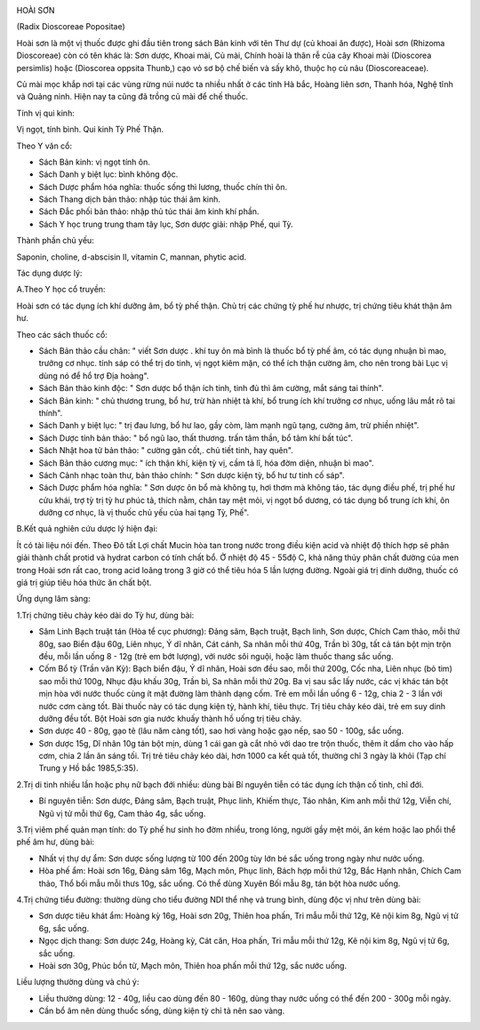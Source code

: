 |image0|

HOÀI SƠN

(Radix Dioscoreae Popositae)

Hoài sơn là một vị thuốc được ghi đầu tiên trong sách Bản kinh với tên
Thư dự (củ khoai ăn được), Hoài sơn (Rhizoma Dioscoreae) còn có tên
khác là: Sơn dược, Khoai mài, Củ mài, Chính hoài là thân rễ của cây
Khoai mài (Dioscorea persimlis) hoặc (Dioscorea oppsita Thunb,) cạo vỏ
sơ bộ chế biến và sấy khô, thuộc họ củ nâu (Dioscoreaceae).

Củ mài mọc khắp nơi tại các vùng rừng núi nước ta nhiều nhất ở các tỉnh
Hà bắc, Hoàng liên sơn, Thanh hóa, Nghệ tĩnh và Quảng ninh. Hiện nay ta
cũng đã trồng củ mài để chế thuốc.

Tính vị qui kinh:

Vị ngọt, tính bình. Qui kinh Tỳ Phế Thận.

Theo Y văn cổ:

-  Sách Bản kinh: vị ngọt tính ôn.
-  Sách Danh y biệt lục: bình không độc.
-  Sách Dược phẩm hóa nghĩa: thuốc sống thì lương, thuốc chín thì ôn.
-  Sách Thang dịch bản thảo: nhập túc thái âm kinh.
-  Sách Đắc phối bản thảo: nhập thủ túc thái âm kinh khí phần.
-  Sách Y học trung trung tham tây lục, Sơn dược giải: nhập Phế, qui Tỳ.

Thành phần chủ yếu:

Saponin, choline, d-abscisin II, vitamin C, mannan, phytic acid.

Tác dụng dược lý:

A.Theo Y học cổ truyền:

Hoài sơn có tác dụng ích khí dưỡng âm, bổ tỳ phế thận. Chủ trị các chứng
tỳ phế hư nhược, trị chứng tiêu khát thận âm hư.

Theo các sách thuốc cổ:

-  Sách Bản thảo cầu chân: " viết Sơn dược . khí tuy ôn mà bình là thuốc
   bổ tỳ phế âm, có tác dụng nhuận bì mao, trưởng cơ nhục. tính sáp có
   thể trị do tinh, vị ngọt kiêm mặn, có thể ích thận cường âm, cho nên
   trong bài Lục vị dùng nó để hổ trợ Địa hoàng".
-  Sách Bản thảo kinh độc: " Sơn dược bổ thận ích tinh, tinh đủ thì âm
   cường, mắt sáng tai thính".
-  Sách Bản kinh: " chủ thương trung, bổ hư, trừ hàn nhiệt tà khí, bổ
   trung ích khí trưởng cơ nhục, uống lâu mắt rõ tai thính".
-  Sách Danh y biệt lục: " trị đau lưng, bổ hư lao, gầy còm, làm mạnh
   ngũ tạng, cường âm, trừ phiền nhiệt".
-  Sách Dược tính bản thảo: " bổ ngũ lao, thất thương. trấn tâm thần, bổ
   tâm khí bất túc".
-  Sách Nhật hoa tử bản thảo: " cường gân cốt,. chủ tiết tinh, hay
   quên".
-  Sách Bản thảo cương mục: " ích thận khí, kiện tỳ vị, cầm tả lî, hóa
   đờm diện, nhuận bì mao".
-  Sách Cảnh nhạc toàn thư, bản thảo chính: " Sơn dược kiện tỳ, bổ hư tư
   tinh cố sáp".
-  Sách Dược phẩm hóa nghĩa: " Sơn dược ôn bổ mà không tụ, hơi thơm mà
   không táo, tác dụng điều phế, trị phế hư cửu khái, trợ tỳ trị tỳ hư
   phúc tả, thích nằm, chân tay mệt mỏi, vị ngọt bổ dương, có tác dụng
   bổ trung ích khí, ôn dưỡng cơ nhục, là vị thuốc chủ yếu của hai tạng
   Tỳ, Phế".

B.Kết quả nghiên cứu dược lý hiện đại:

Ít có tài liệu nói đến. Theo Đõ tất Lợi chất Mucin hòa tan trong nước
trong điều kiện acid và nhiệt độ thích hợp sẽ phân giải thành chất
protid và hydrat carbon có tính chất bổ. Ở nhiệt độ 45 - 55độ C, khả
năng thủy phân chất đường của men trong Hoài sơn rất cao, trong acid
loãng trong 3 giờ có thể tiêu hóa 5 lần lượng đường. Ngoài giá trị dinh
dưỡng, thuốc có giá trị giúp tiêu hóa thức ăn chất bột.

Ứng dụng lâm sàng:

1.Trị chứng tiêu chảy kéo dài do Tỳ hư, dùng bài:

-  Sâm Linh Bạch truật tán (Hòa tể cục phương): Đảng sâm, Bạch truật,
   Bạch linh, Sơn dược, Chích Cam thảo, mỗi thứ 80g, sao Biển đậu 60g,
   Liên nhục, Ý dĩ nhân, Cát cánh, Sa nhân mỗi thứ 40g, Trần bì 30g, tất
   cả tán bột mịn trộn đều, mỗi lần uống 8 - 12g (trẻ em bớt lượng),
   với nước sôi nguội, hoặc làm thuốc thang sắc uống.
-  Cốm Bổ tỳ (Trần văn Kỳ): Bạch biển đậu, Ý dĩ nhân, Hoài sơn đều sao,
   mỗi thứ 200g, Cốc nha, Liên nhục (bỏ tim) sao mỗi thứ 100g, Nhục đậu
   khấu 30g, Trần bì, Sa nhân mỗi thứ 20g. Ba vị sau sắc lấy nước, các
   vị khác tán bột mịn hòa với nước thuốc cùng ít mật đường làm thành
   dạng cốm. Trẻ em mỗi lần uống 6 - 12g, chia 2 - 3 lần với nước cơm
   càng tốt. Bài thuốc này có tác dụng kiện tỳ, hành khí, tiêu thực. Trị
   tiêu chảy kéo dài, trẻ em suy dinh dưỡng đều tốt. Bột Hoài sơn gia
   nước khuấy thành hồ uống trị tiêu chảy.
-  Sơn dược 40 - 80g, gạo tẻ (lâu năm càng tốt), sao hơi vàng hoặc gạo
   nếp, sao 50 - 100g, sắc uống.
-  Sơn dược 15g, Dĩ nhân 10g tán bột mịn, dùng 1 cái gan gà cắt nhỏ với
   dao tre trộn thuốc, thêm ít dấm cho vào hấp cơm, chia 2 lần ăn sáng
   tối. Trị trẻ tiêu chảy kéo dài, hơn 1000 ca kết quả tốt, thường chỉ 3
   ngày là khỏi (Tạp chí Trung y Hồ bắc 1985,5:35).

2.Trị di tinh nhiều lần hoặc phụ nữ bạch đới nhiều: dùng bài Bí nguyên
tiễn có tác dụng ích thận cố tinh, chỉ đới.

-  Bí nguyên tiễn: Sơn dược, Đảng sâm, Bạch truật, Phục linh, Khiếm
   thực, Táo nhân, Kim anh mỗi thứ 12g, Viễn chí, Ngũ vị tử mỗi thứ 6g,
   Cam thảo 4g, sắc uống.

3.Trị viêm phế quản mạn tính: do Tỳ phế hư sinh ho đờm nhiều, trong
lỏng, người gầy mệt mỏi, ăn kém hoặc lao phổi thể phế âm hư, dùng bài:

-  Nhất vị thự dự ẩm: Sơn dược sống lượng từ 100 đến 200g tùy lớn bé sắc
   uống trong ngày như nước uống.
-  Hòa phế ẩm: Hoài sơn 16g, Đảng sâm 16g, Mạch môn, Phục linh, Bách hợp
   mỗi thứ 12g, Bắc Hạnh nhân, Chích Cam thảo, Thổ bối mẫu mỗi thưs 10g,
   sắc uống. Có thể dùng Xuyên Bối mẫu 8g, tán bột hòa nước uống.

4.Trị chứng tiểu đường: thường dùng cho tiểu đường NDI thể nhẹ và trung
bình, dùng độc vị như trên dùng bài:

-  Sơn dược tiêu khát ẩm: Hoàng kỳ 16g, Hoài sơn 20g, Thiên hoa phấn,
   Tri mẫu mỗi thứ 12g, Kê nội kim 8g, Ngũ vị tử 6g, sắc uống.
-  Ngọc dịch thang: Sơn dược 24g, Hoàng kỳ, Cát căn, Hoa phấn, Tri mẫu
   mỗi thứ 12g, Kê nội kim 8g, Ngũ vị tử 6g, sắc uống.
-  Hoài sơn 30g, Phúc bồn tử, Mạch môn, Thiên hoa phấn mỗi thứ 12g, sắc
   nước uống.

Liều lượng thường dùng và chú ý:

-  Liều thường dùng: 12 - 40g, liều cao dùng đến 80 - 160g, dùng thay
   nước uống có thể đến 200 - 300g mỗi ngày.
-  Cần bổ âm nên dùng thuốc sống, dùng kiện tỳ chỉ tả nên sao vàng.

 

.. |image0| image:: HOAISON.JPG
   :width: 50px
   :height: 50px
   :target: HOAISON_.HTM
